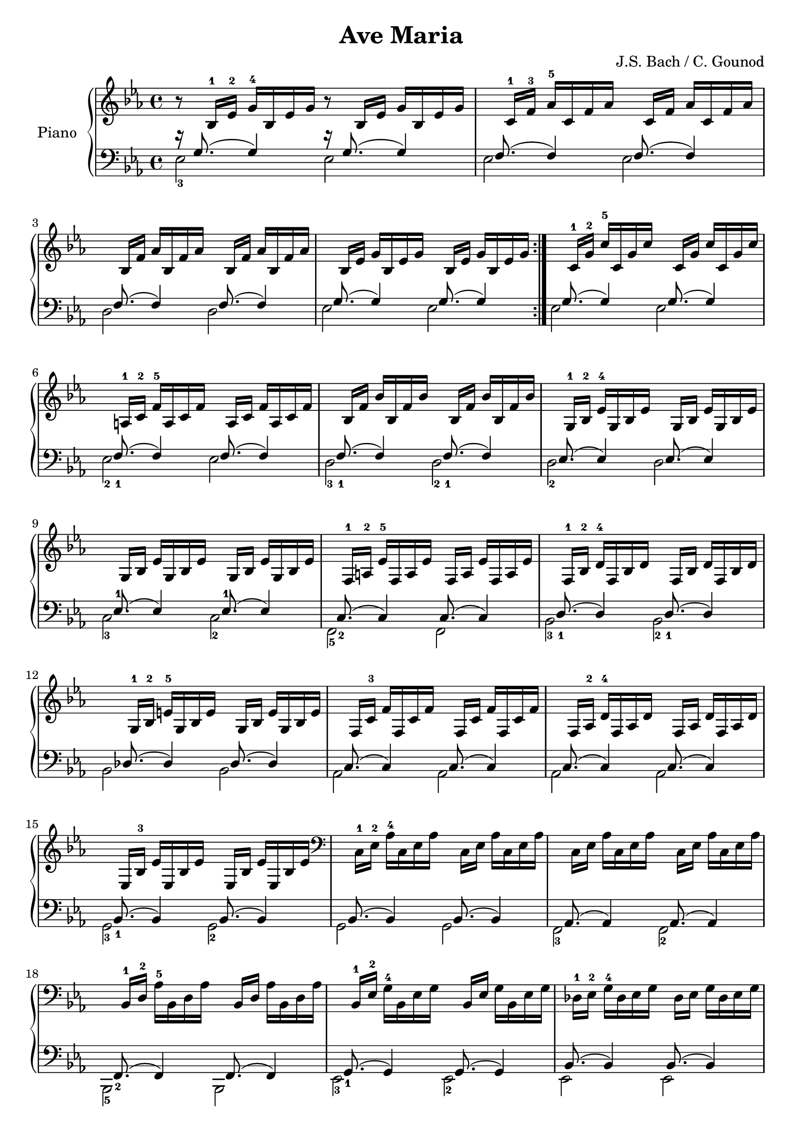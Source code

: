 \version "2.18.2"
\language "italiano"

\header {
  title = "Ave Maria"
  composer = "J.S. Bach / C. Gounod"
}
global = {
  \key mib \major
  \time 4/4
}

right = \relative do' {
  \global
  \repeat volta 2 {
    r8 sib16-1 mib16-2 sol16-4 sib,16 mib16 sol16 r8 sib,16 mib16 sol16 sib,16 mib16 sol16 |
    s8 do,16-1 fa16-3 lab16-5 do,16 fa16 lab16 s8 do,16 fa16 lab16 do,16 fa16 lab16 |
    \break
    s8 sib,16 fa'16 lab16 sib,16 fa'16 lab16 s8 sib,16 fa'16 lab16 sib,16 fa'16 lab16 |
    s8 sib,16 mib16 sol16 sib,16 mib16 sol16 s8 sib,16 mib16 sol16 sib,16 mib16 sol16 |

    %s8 sib,16-1 mib16-2 sol16-4 sib,16 mib16 sol16 s8 sib,16 mib16 sol16 sib,16 mib16 sol16 |
    %s8 do,16-1 fa16-3 lab16-5 do,16 fa16 lab16 s8 do,16 fa16 lab16 do,16 fa16 lab16 |
    %s8 sib,16 fa'16 lab16 sib,16 fa'16 lab16 s8 sib,16 fa'16 lab16 sib,16 fa'16 lab16 |
    %s8 sib,16 mib16 sol16 sib,16 mib16 sol16 s8 sib,16 mib16 sol16 sib,16 mib16 sol16 |
  }

  s8 do,16-1 sol'16-2 do16-5 do,16 sol'16 do16 s8 do,16 sol'16 do16 do,16 sol'16 do16 |
  \break
  s8 la,16-1 do16-2 fa16-5 la,16 do16 fa16 s8 la,16 do16 fa16 la,16 do16 fa16 |
  s8 sib,16 fa'16 sib16 sib,16 fa'16 sib16 s8 sib,16 fa'16 sib16 sib,16 fa'16 sib16 |
  s8 sol,16-1 sib16-2 mib16-4 sol,16 sib16 mib16 s8 sol,16 sib16 mib16 sol,16 sib16 mib16 |
  s8 sol,16 sib16 mib16 sol,16 sib16 mib16 s8 sol,16 sib16 mib16 sol,16 sib16 mib16 |
  s8 fa,16-1 la16-2 mib'16-5 fa,16 la16 mib'16 s8 fa,16 la16 mib'16 fa,16 la16 mib'16 |
  s8 fa,16-1 sib16-2 re16-4 fa,16 sib16 re16 s8 fa,16 sib16 re16 fa,16 sib16 re16 |
  s8 sol,16-1 sib16-2 mi16-5 sol,16 sib16 mi16 s8 sol,16 sib16 mi16 sol,16 sib16 mi16 |
  s8 fa,16 do'16-3 fa16 fa,16 do'16 fa16 s8 fa,16 do'16 fa16 fa,16 do'16 fa16 |
  s8 fa,16 lab16-2 re16-4 fa,16 lab16 re16 s8 fa,16 lab16 re16 fa,16 lab16 re16 |
  s8 mib,16 sib'16-3 mib16 mib,16 sib'16 mib16 s8 mib,16 sib'16 mib16 mib,16 sib'16 mib16 |
  \clef bass
  s8 do,16-1 mib16-2 lab16-4 do,16 mib16 lab16 s8 do,16 mib16 lab16 do,16 mib16 lab16 |
  s8 do,16 mib16 lab16 do,16 mib16 lab16 s8 do,16 mib16 lab16 do,16 mib16 lab16 |
  s8 sib,16-1 re16-2 lab'16-5 sib,16 re16 lab'16 s8 sib,16 re16 lab'16 sib,16 re16 lab'16 |
  s8 sib,16-1 mib16-2 sol16-4 sib,16 mib16 sol16 s8 sib,16 mib16 sol16 sib,16 mib16 sol16 |
  s8 reb16-1 mib16-2 sol16-4 reb16 mib16 sol16 s8 reb16 mib16 sol16 reb16 mib16 sol16 |
  s8 do,16 mib16 sol16 do,16 mib16 sol16 s8 do,16 mib16 sol16 do,16 mib16 sol16 |
  s8 do,16 mib16-2 solb16-3 do,16 mib16 solb16 s8 do,16 mib16 solb16 do,16 mib16 solb16 |
  s8 re!16 mib16-2 solb16-3 re16 mib16 solb16 s8 re16 mib16 solb16 re16 mib16 solb16 |
  s8 re16 mib16-2 fa16-3 re16 mib16 fa16 s8 re16 mib16 fa16 re16 mib16 fa16 |
  s8 sib,16 re16 fa16 sib,16 re16 fa16 s8 sib,16 re16 fa16 sib,16 re16 fa16 |
  s8 sib,16 mib16 sol16 sib,16 mib16 sol16 s8 sib,16 mib16 sol16 sib,16 mib16 sol16 |
  s8 sib,16 mib16 lab16 sib,16 mib16 lab16 s8 sib,16 mib16 lab16 sib,16 mib16 lab16 |
  s8 sib,16 re16 lab'16 sib,16 re16 lab'16 s8 sib,16 re16 lab'16 sib,16 re16 lab'16 |
  s8 do,16-1 mib16-2 la16-5 do,16 mib16 la16 s8 do,16 mib16 la16 do,16 mib16 la16 |
  s8 sib,16 mib16-2 sib'16 sib,16 mib16 sib'16 s8 sib,16 mib16 sib'16 sib,16 mib16 sib'16 |
  s8 sib,16 mib16 lab16 sib,16 mib16 lab16 s8 sib,16 mib16 lab16 sib,16 mib16 lab16 |
  s8 sib,16 re16 lab'16 sib,16 re16 lab'16 s8 sib,16 re16 lab'16 sib,16 re16 lab'16 |
  s8 sib,16 reb16 sol16 sib,16 reb16 sol16 s8 sib,16 reb16 sol16 sib,16 reb16 sol16 |

  s8 lab,16 do16 mib16 lab16 mib16 do16 mib16-3 do16-2 lab16-1 do16-3 lab16-2 fa16-1 lab-2 fa-1 |
  \clef treble
  s8 sib'16 re fa lab fa re fa re sib-1 re-5 fa,-1 lab-3 sol-2 fa-1 |

  sol4 <sib mib> sol <sib mib> |
  <sol sib mib>4 r4 r2 |
}
% do -> mib
% re -> fa
% mi -> sol
% fa -> lab
% sol -> sib
% la -> do
% si -> re

left = \relative do' {
  \global

  \repeat volta 2 {
    <<
      {r16 sol8.( sol4) r16 sol8.( sol4)}
      \\
      {mib2-3 mib2}
    >>
    <<
      {s16 fa8.( fa4) s16 fa8.( fa4)}
      \\
      {mib2 mib2}
    >>
    <<
      {s16 fa8.( fa4) s16 fa8.( fa4)}
      \\
      {re2 re2}
    >>
    <<
      {s16 sol8.( sol4) s16 sol8.( sol4)}
      \\
      {mib2 mib2}
    >>

    %<<
    %  {s16 sol8.( sol4) s16 sol8.( sol4)}
    %  \\
    %  {mib2-3 mib2}
    %>>
    %<<
    %  {s16 fa8.( fa4) s16 fa8.( fa4)}
    %  \\
    %  {mib2 mib2}
    %>>
    %<<
    %  {s16 fa8.( fa4) s16 fa8.( fa4)}
    %  \\
    %  {re2 re2}
    %>>
    %<<
    %  {s16 sol8.( sol4) s16 sol8.( sol4)}
    %  \\
    %  {mib2 mib2}
    %>>
  }

  <<
    {s16 sol8.( sol4) s16 sol8.( sol4)}
    \\
    {mib2 mib2}
  >>
  <<
    {s16 fa8.(_1 fa4) s16 fa8.( fa4)}
    \\
    {mib2-2 mib2}
  >>
  <<
    {s16 fa8._1( fa4) s16 fa8._1( fa4)}
    \\
    {re2-3 re2-2}
  >>
  <<
    {s16 mib8.( mib4) s16 mib8.( mib4)}
    \\
    {re2-2 re2}
  >>
  <<
    {s16 mib8.-1( mib4) s16 mib8.-1( mib4)}
    \\
    {do2-3 do2-2}
  >>
  <<
    {s16 do8._2( do4) s16 do8.( do4)}
    \\
    {fa,2-5 fa2}
  >>
  <<
    {s16 re'8._1( re4) s16 re8._1( re4)}
    \\
    {sib2-3 sib2-2}
  >>
  <<
    {s16 reb8.( reb4) s16 reb8.( reb4)}
    \\
    {sib2 sib2}
  >>
  <<
    {s16 do8.( do4) s16 do8.( do4)}
    \\
    {lab2 lab2}
  >>
  <<
    {s16 do8.( do4) s16 do8.( do4)}
    \\
    {lab2 lab2}
  >>
  <<
    {s16 sib8.(_1 sib4) s16 sib8.( sib4)}
    \\
    {sol2-3 sol2-2}
  >>
  <<
    {s16 sib8.( sib4) s16 sib8.( sib4)}
    \\
    {sol2 sol2}
  >>
  <<
    {s16 lab8.( lab4) s16 lab8.( lab4)}
    \\
    {fa2-3 fa2-2}
  >>
  <<
    {s16 fa8._2( fa4) s16 fa8.( fa4)}
    \\
    {sib,2-5 sib2}
  >>
  <<
    {s16 sol'8._1( sol4) s16 sol8.( sol4)}
    \\
    {mib2-3 mib2-2}
  >>
  <<
    {s16 sib'8.( sib4) s16 sib8.( sib4)}
    \\
    {mib,2 mib2}
  >>
  <<
    {s16 lab8.(_1 lab4) s16 lab8.( lab4)}
    \\
    {lab,2-5 lab2}
  >>
  <<
    {s16 mib'8.(_2 mib4) s16 mib8.( mib4)}
    \\
    {la,2-4 la2}
  >>
  <<
    {s16 solb'8.( solb4) s16 solb8.( solb4)}
    \\
    {sib,2-3 sib2-4}
  >>
  <<
    {s16 lab'8.( lab4) s16 lab8.( lab4)}
    \\
    {dob,2-4 dob2}
  >>
  <<
    {s16 lab'8.( lab4) s16 lab8.( lab4)}
    \\
    {sib,2-5 sib2}
  >>
  <<
    {s16 sol'8.( sol4) s16 sol8.( sol4)}
    \\
    {sib,2 sib2}
  >>
  <<
    {s16 fa'8.(_2 fa4) s16 fa8.( fa4)}
    \\
    {sib,2 sib2}
  >>
  <<
    {s16 fa'8.( fa4) s16 fa8.( fa4)}
    \\
    {sib,2 sib2}
  >>
  <<
    {s16 solb'8.( solb4) s16 solb8.( solb4)}
    \\
    {sib,2 sib2}
  >>
  <<
    {s16 sol'8.( sol4) s16 sol8.( sol4)}
    \\
    {sib,2 sib2}
  >>
  <<
    {s16 fa'8.(_2 fa4) s16 fa8.(_1 fa4)}
    \\
    {sib,2-5 sib2}
  >>
  <<
    {s16 fa'8.(_1 fa4) s16 fa8.( fa4)}
    \\
    {sib,2-2 sib2}
  >>
  <<
    {s16 mib8.( mib4) s16 mib8.( mib4)}
    \\
    {mib,2 mib2}
  >>
  <<
    {s16 mib'8.( mib4)( mib2)}
    \\
    {mib,1}
  >>
  <<
    {s16 re'8.( re4)( re2)}
    \\
    {mib,1}
  >>
  mib4 mib'4 mib,4 mib'4
  <mib, mib'>4 r4 r2

}

% do -> mib
% re -> fa
% mi -> sol
% fa -> lab
% fad -> la
% sol -> sib
% la -> do
% si -> re

\score {
  \new PianoStaff \with {
    instrumentName = "Piano"
  } <<
    \new Staff = "right" \with {
      midiInstrument = "acoustic grand"
    } \right
    \new Staff = "left" \with {
      midiInstrument = "acoustic grand"
    } { \clef bass \left }
  >>
  \layout { }
  \midi {
    \tempo 4=100
  }
}
